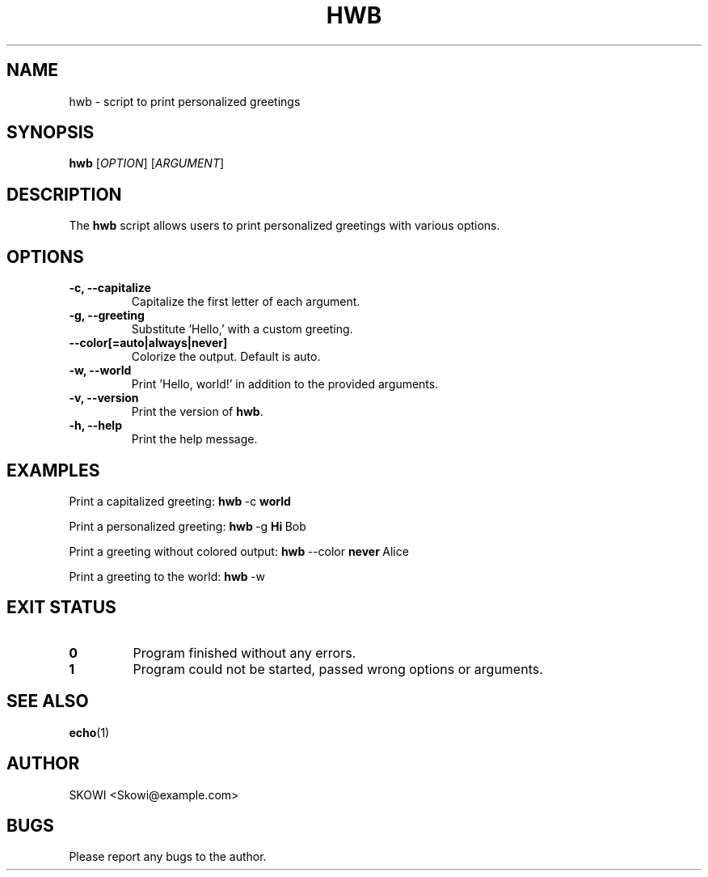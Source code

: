 .\" Manpage for hwb 
.\" Contact Skowi@example.com to correct errors or typos
.TH HWB 1 "March 2024" "1.0" "hwb man page"
.SH NAME
hwb \- script to print personalized greetings
.SH SYNOPSIS
.B hwb
[\fIOPTION\fR] [\fIARGUMENT\fR]
.SH DESCRIPTION
The \fBhwb\fR script allows users to print personalized greetings with various options.
.SH OPTIONS
.TP
\fB-c, --capitalize\fR
Capitalize the first letter of each argument.
.TP
\fB-g, --greeting\fR
Substitute 'Hello,' with a custom greeting.
.TP
\fB--color[=auto|always|never]\fR
Colorize the output. Default is auto.
.TP
\fB-w, --world\fR
Print 'Hello, world!' in addition to the provided arguments.
.TP
\fB-v, --version\fR
Print the version of \fBhwb\fR.
.TP
\fB-h, --help\fR
Print the help message.
.SH EXAMPLES
Print a capitalized greeting:
.BR hwb \ \-c  \ world
.PP
Print a personalized greeting:
.BR hwb \ \-g \ Hi \ Bob
.PP
Print a greeting without colored output:
.BR hwb \ \-\-color \ never \ Alice
.PP
Print a greeting to the world:
.BR hwb \ \-w
.SH EXIT STATUS
.IP \fB0\fR
Program finished without any errors.
.IP \fB1\fR
Program could not be started, passed wrong options or arguments.
.SH SEE ALSO
.BR echo (1)
.SH AUTHOR
SKOWI <Skowi@example.com>
.SH BUGS
Please report any bugs to the author.